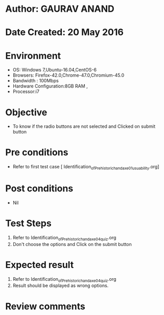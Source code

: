 * Author: GAURAV ANAND
* Date Created: 20 May 2016
* Environment
  - OS: Windows 7,Ubuntu-16.04,CentOS-6
  - Browsers: Firefox-42.0,Chrome-47.0,Chromium-45.0
  - Bandwidth : 100Mbps
  - Hardware Configuration:8GB RAM , 
  - Processor:i7

* Objective
  - To know if the radio buttons are not selected and Clicked on submit button

* Pre conditions
  - Refer to first test case [ Identification_of_Prehistoric_handaxe_01_usuability.org] 

* Post conditions
   - Nil
* Test Steps
  1. Refer to  Identification_of_Prehistoric_handaxe_04_quiz.org
  2. Don't choose the options and Click on the submit button

* Expected result
  1. Refer to  Identification_of_Prehistoric_handaxe_04_quiz.org
  2. Result should be displayed as wrong options.

* Review comments
